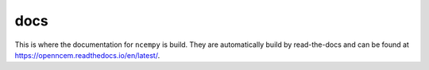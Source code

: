 docs
====

This is where the documentation for ``ncempy`` is build. They are automatically build by read-the-docs and can be found at https://openncem.readthedocs.io/en/latest/.
